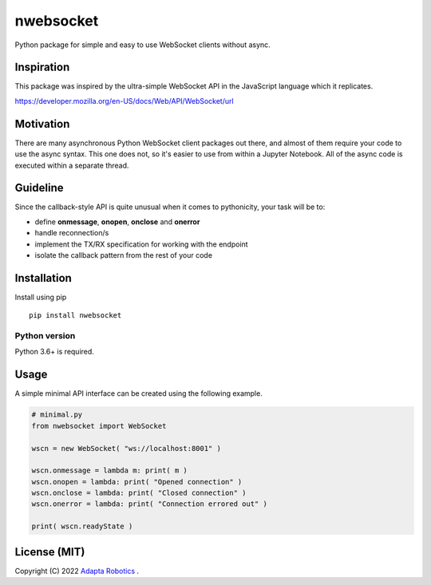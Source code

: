 nwebsocket 
##########

Python package for simple and easy to use WebSocket clients without async. 

Inspiration 
===========

This package was inspired by the ultra-simple WebSocket API in the JavaScript 
language which it replicates. 

https://developer.mozilla.org/en-US/docs/Web/API/WebSocket/url

Motivation
==========

There are many asynchronous Python WebSocket client packages out there, and 
almost of them require your code to use the async syntax. This one does not, 
so it's easier to use from within a Jupyter Notebook. All of the async code 
is executed within a separate thread.

Guideline
=========

Since the callback-style API is quite unusual when it comes to pythonicity,
your task will be to:

- define **onmessage**, **onopen**, **onclose** and **onerror**
- handle reconnection/s
- implement the TX/RX specification for working with the endpoint
- isolate the callback pattern from the rest of your code


Installation
============

Install using pip
::

    pip install nwebsocket 

Python version
--------------

Python 3.6+ is required.

Usage
=====

A simple minimal API interface can be created using the following example.

.. code:: python

    # minimal.py
    from nwebsocket import WebSocket 

    wscn = new WebSocket( "ws://localhost:8001" )

    wscn.onmessage = lambda m: print( m )
    wscn.onopen = lambda: print( "Opened connection" )
    wscn.onclose = lambda: print( "Closed connection" )
    wscn.onerror = lambda: print( "Connection errored out" )

    print( wscn.readyState )

License (MIT)
=============

Copyright (C) 2022 `Adapta Robotics`_ .

.. _Adapta Robotics: https://adaptarobotics.com 
